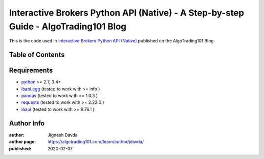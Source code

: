 ====================================================================================
Interactive Brokers Python API (Native) - A Step-by-step Guide - AlgoTrading101 Blog
====================================================================================

This is the code used in `Interactive Brokers Python API (Native) <https://algotrading101.com/learn/interactive-brokers-python-api-native-guide/>`_ published on the AlgoTrading101 Blog

-----------------
Table of Contents
-----------------


------------
Requirements
------------

* `python <https://www.python.org>`_ >= 2.7, 3.4+
* `ibapi.egg <url_goes_here>`_ (tested to work with >= info )
* `pandas <url_goes_here>`_ (tested to work with >= 1.0.3 )
* `requests <url_goes_here>`_ (tested to work with >= 2.22.0 )
* `ibapi <url_goes_here>`_ (tested to work with >= 9.76.1 )

-----------
Author Info
-----------

:author: Jignesh Davda 
:author page: https://algotrading101.com/learn/author/jdavda/
:published: 2020-02-07
